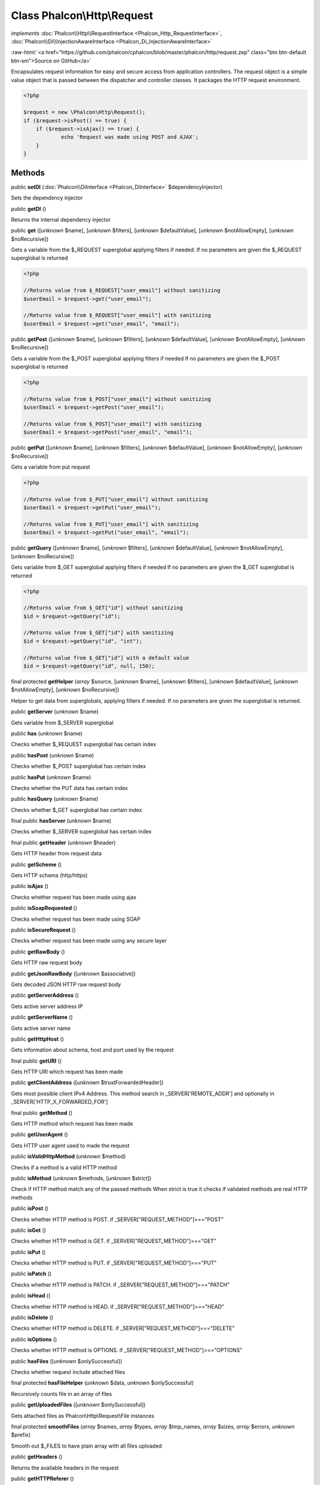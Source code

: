 Class **Phalcon\\Http\\Request**
================================

*implements* :doc:`Phalcon\\Http\\RequestInterface <Phalcon_Http_RequestInterface>`, :doc:`Phalcon\\Di\\InjectionAwareInterface <Phalcon_Di_InjectionAwareInterface>`

.. role:: raw-html(raw)
   :format: html

:raw-html:`<a href="https://github.com/phalcon/cphalcon/blob/master/phalcon/http/request.zep" class="btn btn-default btn-sm">Source on GitHub</a>`

Encapsulates request information for easy and secure access from application controllers.  The request object is a simple value object that is passed between the dispatcher and controller classes. It packages the HTTP request environment.  

.. code-block:: php

    <?php

    $request = new \Phalcon\Http\Request();
    if ($request->isPost() == true) {
    	if ($request->isAjax() == true) {
    		echo 'Request was made using POST and AJAX';
    	}
    }



Methods
-------

public  **setDI** (:doc:`Phalcon\\DiInterface <Phalcon_DiInterface>` $dependencyInjector)

Sets the dependency injector



public  **getDI** ()

Returns the internal dependency injector



public  **get** ([*unknown* $name], [*unknown* $filters], [*unknown* $defaultValue], [*unknown* $notAllowEmpty], [*unknown* $noRecursive])

Gets a variable from the $_REQUEST superglobal applying filters if needed. If no parameters are given the $_REQUEST superglobal is returned 

.. code-block:: php

    <?php

    //Returns value from $_REQUEST["user_email"] without sanitizing
    $userEmail = $request->get("user_email");
    
    //Returns value from $_REQUEST["user_email"] with sanitizing
    $userEmail = $request->get("user_email", "email");




public  **getPost** ([*unknown* $name], [*unknown* $filters], [*unknown* $defaultValue], [*unknown* $notAllowEmpty], [*unknown* $noRecursive])

Gets a variable from the $_POST superglobal applying filters if needed If no parameters are given the $_POST superglobal is returned 

.. code-block:: php

    <?php

    //Returns value from $_POST["user_email"] without sanitizing
    $userEmail = $request->getPost("user_email");
    
    //Returns value from $_POST["user_email"] with sanitizing
    $userEmail = $request->getPost("user_email", "email");




public  **getPut** ([*unknown* $name], [*unknown* $filters], [*unknown* $defaultValue], [*unknown* $notAllowEmpty], [*unknown* $noRecursive])

Gets a variable from put request 

.. code-block:: php

    <?php

    //Returns value from $_PUT["user_email"] without sanitizing
    $userEmail = $request->getPut("user_email");
    
    //Returns value from $_PUT["user_email"] with sanitizing
    $userEmail = $request->getPut("user_email", "email");




public  **getQuery** ([*unknown* $name], [*unknown* $filters], [*unknown* $defaultValue], [*unknown* $notAllowEmpty], [*unknown* $noRecursive])

Gets variable from $_GET superglobal applying filters if needed If no parameters are given the $_GET superglobal is returned 

.. code-block:: php

    <?php

    //Returns value from $_GET["id"] without sanitizing
    $id = $request->getQuery("id");
    
    //Returns value from $_GET["id"] with sanitizing
    $id = $request->getQuery("id", "int");
    
    //Returns value from $_GET["id"] with a default value
    $id = $request->getQuery("id", null, 150);




final protected  **getHelper** (*array* $source, [*unknown* $name], [*unknown* $filters], [*unknown* $defaultValue], [*unknown* $notAllowEmpty], [*unknown* $noRecursive])

Helper to get data from superglobals, applying filters if needed. If no parameters are given the superglobal is returned.



public  **getServer** (*unknown* $name)

Gets variable from $_SERVER superglobal



public  **has** (*unknown* $name)

Checks whether $_REQUEST superglobal has certain index



public  **hasPost** (*unknown* $name)

Checks whether $_POST superglobal has certain index



public  **hasPut** (*unknown* $name)

Checks whether the PUT data has certain index



public  **hasQuery** (*unknown* $name)

Checks whether $_GET superglobal has certain index



final public  **hasServer** (*unknown* $name)

Checks whether $_SERVER superglobal has certain index



final public  **getHeader** (*unknown* $header)

Gets HTTP header from request data



public  **getScheme** ()

Gets HTTP schema (http/https)



public  **isAjax** ()

Checks whether request has been made using ajax



public  **isSoapRequested** ()

Checks whether request has been made using SOAP



public  **isSecureRequest** ()

Checks whether request has been made using any secure layer



public  **getRawBody** ()

Gets HTTP raw request body



public  **getJsonRawBody** ([*unknown* $associative])

Gets decoded JSON HTTP raw request body



public  **getServerAddress** ()

Gets active server address IP



public  **getServerName** ()

Gets active server name



public  **getHttpHost** ()

Gets information about schema, host and port used by the request



final public  **getURI** ()

Gets HTTP URI which request has been made



public  **getClientAddress** ([*unknown* $trustForwardedHeader])

Gets most possible client IPv4 Address. This method search in _SERVER['REMOTE_ADDR'] and optionally in _SERVER['HTTP_X_FORWARDED_FOR']



final public  **getMethod** ()

Gets HTTP method which request has been made



public  **getUserAgent** ()

Gets HTTP user agent used to made the request



public  **isValidHttpMethod** (*unknown* $method)

Checks if a method is a valid HTTP method



public  **isMethod** (*unknown* $methods, [*unknown* $strict])

Check if HTTP method match any of the passed methods When strict is true it checks if validated methods are real HTTP methods



public  **isPost** ()

Checks whether HTTP method is POST. if _SERVER["REQUEST_METHOD"]==="POST"



public  **isGet** ()

Checks whether HTTP method is GET. if _SERVER["REQUEST_METHOD"]==="GET"



public  **isPut** ()

Checks whether HTTP method is PUT. if _SERVER["REQUEST_METHOD"]==="PUT"



public  **isPatch** ()

Checks whether HTTP method is PATCH. if _SERVER["REQUEST_METHOD"]==="PATCH"



public  **isHead** ()

Checks whether HTTP method is HEAD. if _SERVER["REQUEST_METHOD"]==="HEAD"



public  **isDelete** ()

Checks whether HTTP method is DELETE. if _SERVER["REQUEST_METHOD"]==="DELETE"



public  **isOptions** ()

Checks whether HTTP method is OPTIONS. if _SERVER["REQUEST_METHOD"]==="OPTIONS"



public  **hasFiles** ([*unknown* $onlySuccessful])

Checks whether request include attached files



final protected  **hasFileHelper** (*unknown* $data, *unknown* $onlySuccessful)

Recursively counts file in an array of files



public  **getUploadedFiles** ([*unknown* $onlySuccessful])

Gets attached files as Phalcon\\Http\\Request\\File instances



final protected  **smoothFiles** (*array* $names, *array* $types, *array* $tmp_names, *array* $sizes, *array* $errors, *unknown* $prefix)

Smooth out $_FILES to have plain array with all files uploaded



public  **getHeaders** ()

Returns the available headers in the request



public  **getHTTPReferer** ()

Gets web page that refers active request. ie: http://www.google.com



final protected  **_getQualityHeader** (*unknown* $serverIndex, *unknown* $name)

Process a request header and return an array of values with their qualities



final protected  **_getBestQuality** (*array* $qualityParts, *unknown* $name)

Process a request header and return the one with best quality



public  **getContentType** ()

Gets content type which request has been made



public  **getAcceptableContent** ()

Gets an array with mime/types and their quality accepted by the browser/client from _SERVER["HTTP_ACCEPT"]



public  **getBestAccept** ()

Gets best mime/type accepted by the browser/client from _SERVER["HTTP_ACCEPT"]



public  **getClientCharsets** ()

Gets a charsets array and their quality accepted by the browser/client from _SERVER["HTTP_ACCEPT_CHARSET"]



public  **getBestCharset** ()

Gets best charset accepted by the browser/client from _SERVER["HTTP_ACCEPT_CHARSET"]



public  **getLanguages** ()

Gets languages array and their quality accepted by the browser/client from _SERVER["HTTP_ACCEPT_LANGUAGE"]



public  **getBestLanguage** ()

Gets best language accepted by the browser/client from _SERVER["HTTP_ACCEPT_LANGUAGE"]



public  **getBasicAuth** ()

Gets auth info accepted by the browser/client from $_SERVER['PHP_AUTH_USER']



public  **getDigestAuth** ()

Gets auth info accepted by the browser/client from $_SERVER['PHP_AUTH_DIGEST']



